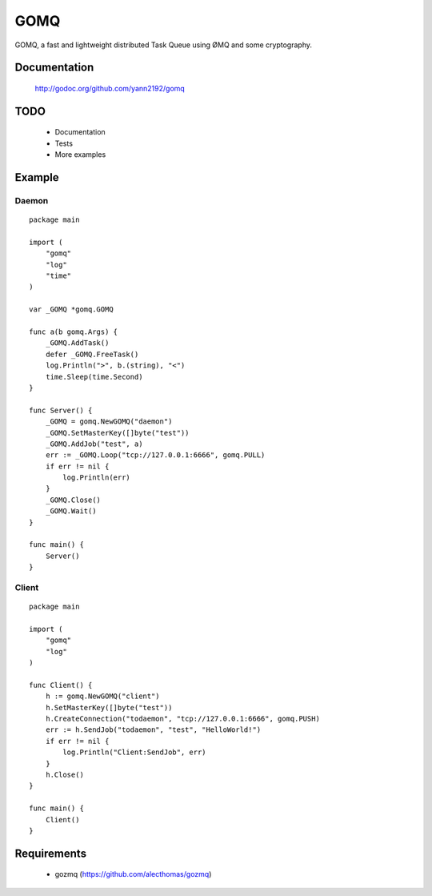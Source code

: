 ====
GOMQ
====

GOMQ, a fast and lightweight distributed Task Queue using ØMQ and some
cryptography.

Documentation
=============

    http://godoc.org/github.com/yann2192/gomq

TODO
====
    * Documentation
    * Tests
    * More examples

Example
=======

Daemon
------
::

    package main

    import (
        "gomq"
        "log"
        "time"
    )

    var _GOMQ *gomq.GOMQ

    func a(b gomq.Args) {
        _GOMQ.AddTask()
        defer _GOMQ.FreeTask()
        log.Println(">", b.(string), "<")
        time.Sleep(time.Second)
    }

    func Server() {
        _GOMQ = gomq.NewGOMQ("daemon")
        _GOMQ.SetMasterKey([]byte("test"))
        _GOMQ.AddJob("test", a)
        err := _GOMQ.Loop("tcp://127.0.0.1:6666", gomq.PULL)
        if err != nil {
            log.Println(err)
        }
        _GOMQ.Close()
        _GOMQ.Wait()
    }

    func main() {
        Server()
    }

Client
------
::

    package main

    import (
        "gomq"
        "log"
    )

    func Client() {
        h := gomq.NewGOMQ("client")
        h.SetMasterKey([]byte("test"))
        h.CreateConnection("todaemon", "tcp://127.0.0.1:6666", gomq.PUSH)
        err := h.SendJob("todaemon", "test", "HelloWorld!")
        if err != nil {
            log.Println("Client:SendJob", err)
        }
        h.Close()
    }

    func main() {
        Client()
    }



Requirements
============
    * gozmq (https://github.com/alecthomas/gozmq)
